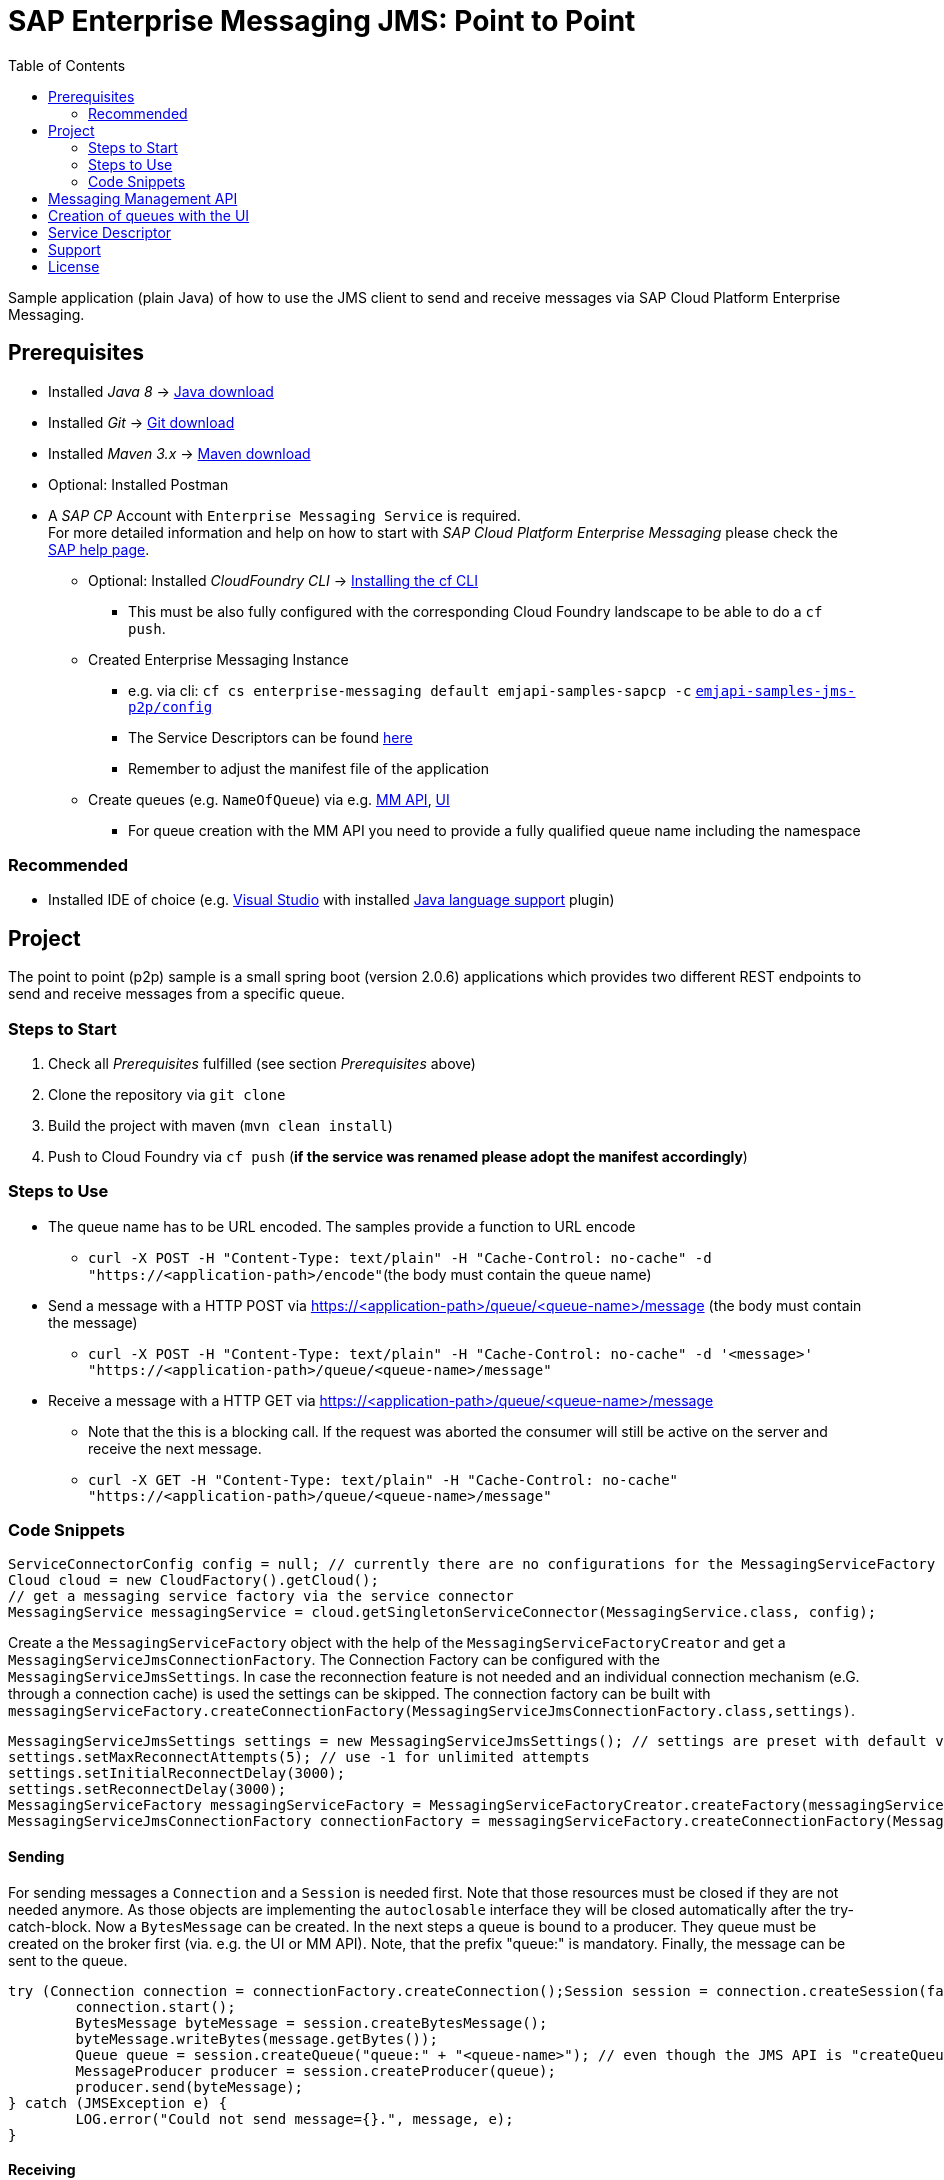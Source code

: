 = SAP Enterprise Messaging JMS: Point to Point
:toc:

Sample application (plain Java) of how to use the JMS client to send and receive messages via SAP Cloud Platform Enterprise Messaging.

== Prerequisites

  * Installed _Java 8_ -> link:https://java.com/de/download/[Java download]
  * Installed _Git_ -> link:https://git-scm.com/downloads[Git download]
  * Installed _Maven 3.x_ -> link:https://maven.apache.org/download.cgi[Maven download]
  * Optional: Installed Postman
  * A _SAP CP_ Account with `Enterprise Messaging Service` is required. +
    For more detailed information and help on how to start with _SAP Cloud Platform Enterprise Messaging_ please check the link:https://help.sap.com/viewer/bf82e6b26456494cbdd197057c09979f/Cloud/en-US/df532e8735eb4322b00bfc7e42f84e8d.html[SAP help page].
    ** Optional: Installed _CloudFoundry CLI_ -> link:https://docs.cloudfoundry.org/cf-cli/install-go-cli.html[Installing the cf CLI] 
    *** This must be also fully configured with the corresponding Cloud Foundry landscape to be able to do a `cf push`.
    ** Created Enterprise Messaging Instance 
    *** e.g. via cli: `cf cs enterprise-messaging default emjapi-samples-sapcp -c` link:./config/[`emjapi-samples-jms-p2p/config`]
    *** The Service Descriptors can be found link:https://help.sap.com/viewer/bf82e6b26456494cbdd197057c09979f/Cloud/en-US/d0483a9e38434f23a4579d6fcc72654b.html[here]
	*** Remember to adjust the manifest file of the application
    ** Create queues (e.g. `NameOfQueue`) via e.g.     link:https://help.sap.com/viewer/bf82e6b26456494cbdd197057c09979f/Cloud/en-US/57af1bd4e8f54b0a9b36414a5ec6b800.html?q=messaging%20management[MM API],
    link:https://help.sap.com/viewer/bf82e6b26456494cbdd197057c09979f/Cloud/en-US/57af1bd4e8f54b0a9b36414a5ec6b800.html[UI]
    *** For queue creation with the MM API you need to provide a fully qualified queue name including the namespace

=== Recommended

  * Installed IDE of choice (e.g. link:https://code.visualstudio.com/[Visual Studio] with installed link:https://marketplace.visualstudio.com/items?itemName=redhat.java[Java language support] plugin)

== Project

The point to point (p2p) sample is a small spring boot (version 2.0.6) applications which provides two different REST endpoints to send and receive messages from a specific queue. 

=== Steps to Start

  . Check all _Prerequisites_ fulfilled (see section _Prerequisites_ above)
  . Clone the repository via `git clone`
  . Build the project with maven (`mvn clean install`)
  . Push to Cloud Foundry via `cf push` (*if the service was renamed please adopt the manifest accordingly*)
  
=== Steps to Use

  * The queue name has to be URL encoded. The samples provide a function to URL encode
  ** `curl -X POST -H "Content-Type: text/plain" -H "Cache-Control: no-cache" -d "https://<application-path>/encode"`(the body must contain the queue name)
  * Send a message with a HTTP POST via  https://<application-path>/queue/<queue-name>/message (the body must contain the message)
  ** `curl -X POST -H "Content-Type: text/plain" -H "Cache-Control: no-cache" -d '<message>' "https://<application-path>/queue/<queue-name>/message"`
  * Receive a message with a HTTP GET via https://<application-path>/queue/<queue-name>/message
  ** Note that the this is a blocking call. If the request was aborted the consumer will still be active on the server and receive the next message.
  ** `curl -X GET -H "Content-Type: text/plain" -H "Cache-Control: no-cache" "https://<application-path>/queue/<queue-name>/message"`
  
=== Code Snippets

```java
ServiceConnectorConfig config = null; // currently there are no configurations for the MessagingServiceFactory supported
Cloud cloud = new CloudFactory().getCloud();
// get a messaging service factory via the service connector
MessagingService messagingService = cloud.getSingletonServiceConnector(MessagingService.class, config);
```

Create a the `MessagingServiceFactory` object with the help of the `MessagingServiceFactoryCreator` and get a `MessagingServiceJmsConnectionFactory`.
The Connection Factory can be configured with the `MessagingServiceJmsSettings`. In case the reconnection feature is not needed and an individual 
connection mechanism (e.G. through a connection cache) is used the settings can be skipped. The connection factory can be built with 
`messagingServiceFactory.createConnectionFactory(MessagingServiceJmsConnectionFactory.class,settings)`.

```java
MessagingServiceJmsSettings settings = new MessagingServiceJmsSettings(); // settings are preset with default values (see JavaDoc)
settings.setMaxReconnectAttempts(5); // use -1 for unlimited attempts
settings.setInitialReconnectDelay(3000);
settings.setReconnectDelay(3000);
MessagingServiceFactory messagingServiceFactory = MessagingServiceFactoryCreator.createFactory(messagingService);
MessagingServiceJmsConnectionFactory connectionFactory = messagingServiceFactory.createConnectionFactory(MessagingServiceJmsConnectionFactory.class, settings)
```

==== Sending
For sending messages a `Connection` and a `Session` is needed first. Note that those resources must be closed if they are not needed anymore. As those objects are implementing the `autoclosable` interface they will be closed automatically after the try-catch-block. Now a `BytesMessage` can be created. In the next steps a queue is bound to a producer. They queue must be created on the broker first (via. e.g. the UI or MM API). Note, that the prefix "queue:" is mandatory. Finally, the message can be sent to the queue.


```java
try (Connection connection = connectionFactory.createConnection();Session session = connection.createSession(false, Session.AUTO_ACKNOWLEDGE)) {
	connection.start();
	BytesMessage byteMessage = session.createBytesMessage();
	byteMessage.writeBytes(message.getBytes());
	Queue queue = session.createQueue("queue:" + "<queue-name>"); // even though the JMS API is "createQueue" the queue will not be created on the message broker
	MessageProducer producer = session.createProducer(queue);
	producer.send(byteMessage);
} catch (JMSException e) {
	LOG.error("Could not send message={}.", message, e);
}
```
==== Receiving

In this example a consumer is listening to a queue. Again a `Connection` and a `Session` is needed. Note that those resources must be closed if they are not needed anymore. First a queue with the mandatory prefix "queue:" is bound to consumer. As the messages are sent as a `ByteMassage` the message needs to be converted to e.g. a `String`

```java
 try (Connection connection = connectionFactory.createConnection();Session session = connection.createSession(false, Session.AUTO_ACKNOWLEDGE)) {
	connection.start();
	Queue queue = session.createQueue(QUEUE_PREFIX + queueName); // see comments above
	MessageConsumer consumer = session.createConsumer(queue);
	BytesMessage message = (BytesMessage) consumer.receive(); // Blocking call. Define a timeout or use a Message Listener
	byte[] byteData = new byte[(int) message.getBodyLength()];
    message.readBytes(byteData);
} catch (JMSException e) {
	LOG.error("Could not receive message.", e);
}
```

== Messaging Management API
The messaging management api (MM API) provides functionality for creating, deleting and updating queues and queue subscriptions.
Further more it provides APIs to get information on queues and queue subscriptions.
The MM API documentation can be found link:https://help.sap.com/doc/75c9efd00fc14183abc4c613490c53f4/Cloud/en-US/rest-management-messaging.html[here]. 
The MM APIs have to be enabled in the service descriptor. A description for enabling the MM API can be found link:https://help.sap.com/viewer/bf82e6b26456494cbdd197057c09979f/Cloud/en-US/d0483a9e38434f23a4579d6fcc72654b.html[here].

== Creation of queues with the UI
Queues can be created through the SAP Cloud Platform Cockpit UI.
More information regarding the creation of queues through the UI can be found link:https://help.sap.com/viewer/bf82e6b26456494cbdd197057c09979f/Cloud/en-US/57af1bd4e8f54b0a9b36414a5ec6b800.html[here]

== Service Descriptor
Examples for the different service descriptors can be found link:https://help.sap.com/viewer/bf82e6b26456494cbdd197057c09979f/Cloud/en-US/d0483a9e38434f23a4579d6fcc72654b.html[here] on the help site
and in the config folder of this project.
  
== Support
This project is _'as-is'_ with no support, no changes being made. +
You are welcome to make changes to improve it but we are not available for questions or support of any kind.


== License
Copyright (c) 2017 SAP SE or an SAP affiliate company. All rights reserved.
This file is licensed under the _SAP SAMPLE CODE LICENSE AGREEMENT, v1.0-071618_ except as noted otherwise in the link:../LICENSE.txt[LICENSE file].